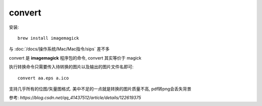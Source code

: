 =================================
convert
=================================


.. post:: 2023-02-20 22:06:49
  :tags: Mac, Mac指令
  :category: 操作系统
  :author: YanQue
  :location: CD
  :language: zh-cn


安装::

  brew install imagemagick

与 :doc:`/docs/操作系统/Mac/Mac指令/sips` 差不多

convert 是 **imagemagick** 程序包的命令,
convert 其实等价于 magick

执行转换命令只需要传入待转换的图片以及输出的图片文件名即可::

  convert aa.eps a.ico

支持几乎所有的位图/矢量图格式. 美中不足的一点就是转换的图片质量不高, pdf转png会丢失背景


参考: `https://blog.csdn.net/qq_41437512/article/details/122619375`



